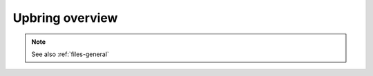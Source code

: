 Upbring overview
=====================

.. TODO: Document Upbring.xml file fully

.. note::

	See also :ref:`files-general`

